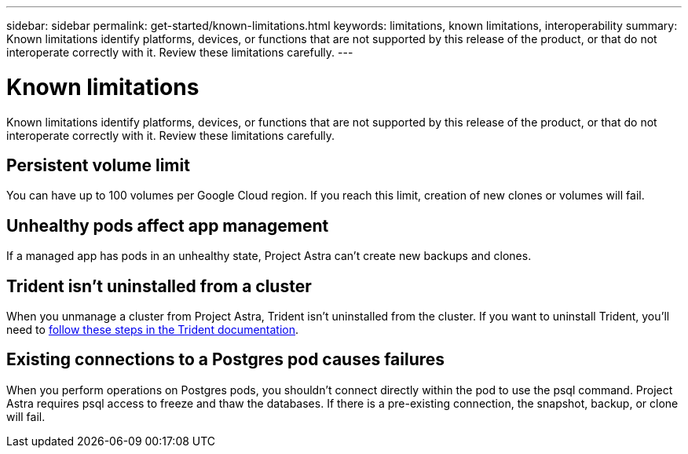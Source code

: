 ---
sidebar: sidebar
permalink: get-started/known-limitations.html
keywords: limitations, known limitations, interoperability
summary: Known limitations identify platforms, devices, or functions that are not supported by this release of the product, or that do not interoperate correctly with it. Review these limitations carefully.
---

= Known limitations
:hardbreaks:
:icons: font
:imagesdir: ../media/get-started/

Known limitations identify platforms, devices, or functions that are not supported by this release of the product, or that do not interoperate correctly with it. Review these limitations carefully.

== Persistent volume limit

You can have up to 100 volumes per Google Cloud region. If you reach this limit, creation of new clones or volumes will fail.

== Unhealthy pods affect app management

If a managed app has pods in an unhealthy state, Project Astra can't create new backups and clones.

== Trident isn't uninstalled from a cluster

When you unmanage a cluster from Project Astra, Trident isn't uninstalled from the cluster. If you want to uninstall Trident, you'll need to https://netapp-trident.readthedocs.io/en/stable-v20.04/kubernetes/operations/tasks/managing.html#uninstalling-trident[follow these steps in the Trident documentation^].

== Existing connections to a Postgres pod causes failures

When you perform operations on Postgres pods, you shouldn't connect directly within the pod to use the psql command. Project Astra requires psql access to freeze and thaw the databases. If there is a pre-existing connection, the snapshot, backup, or clone will fail.
